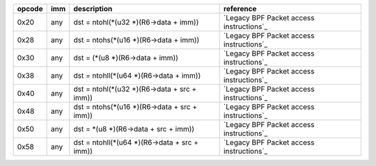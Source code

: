 ======  ====  ===================================================  =============
opcode  imm   description                                          reference
======  ====  ===================================================  =============
0x20    any   dst = ntohl(\*(u32 \*)(R6->data + imm))              `Legacy BPF Packet access instructions`_
0x28    any   dst = ntohs(\*(u16 \*)(R6->data + imm))              `Legacy BPF Packet access instructions`_
0x30    any   dst = (\*(u8 \*)(R6->data + imm))                    `Legacy BPF Packet access instructions`_
0x38    any   dst = ntohll(\*(u64 \*)(R6->data + imm))             `Legacy BPF Packet access instructions`_
0x40    any   dst = ntohl(\*(u32 \*)(R6->data + src + imm))        `Legacy BPF Packet access instructions`_
0x48    any   dst = ntohs(\*(u16 \*)(R6->data + src + imm))        `Legacy BPF Packet access instructions`_
0x50    any   dst = \*(u8 \*)(R6->data + src + imm))               `Legacy BPF Packet access instructions`_
0x58    any   dst = ntohll(\*(u64 \*)(R6->data + src + imm))       `Legacy BPF Packet access instructions`_
======  ====  ===================================================  =============
